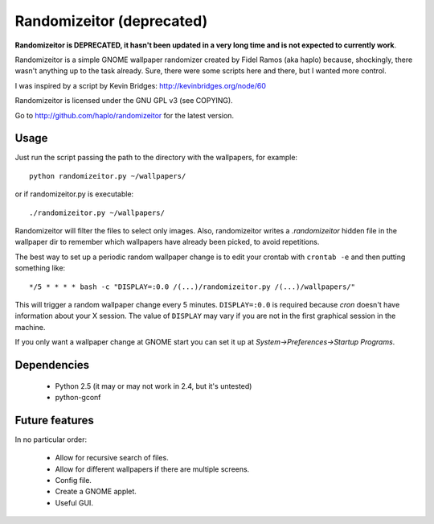 Randomizeitor (deprecated)
==========================

**Randomizeitor is DEPRECATED, it hasn't been updated in a very long time and is not expected to currently work**.

Randomizeitor is a simple GNOME wallpaper randomizer created by Fidel Ramos (aka
haplo) because, shockingly, there wasn't anything up to the task already. Sure,
there were some scripts here and there, but I wanted more control.

I was inspired by a script by Kevin Bridges: http://kevinbridges.org/node/60

Randomizeitor is licensed under the GNU GPL v3 (see COPYING).

Go to http://github.com/haplo/randomizeitor for the latest version.

Usage
-----

Just run the script passing the path to the directory with the wallpapers,
for example::

  python randomizeitor.py ~/wallpapers/

or if randomizeitor.py is executable::

  ./randomizeitor.py ~/wallpapers/

Randomizeitor will filter the files to select only images. Also, randomizeitor
writes a *.randomizeitor* hidden file in the wallpaper dir to remember which
wallpapers have already been picked, to avoid repetitions.

The best way to set up a periodic random wallpaper change is to edit your
crontab with ``crontab -e`` and then putting something like::

  */5 * * * * bash -c "DISPLAY=:0.0 /(...)/randomizeitor.py /(...)/wallpapers/"

This will trigger a random wallpaper change every 5 minutes. ``DISPLAY=:0.0`` is
required because *cron* doesn't have information about your X session. The value
of ``DISPLAY`` may vary if you are not in the first graphical session in the
machine.

If you only want a wallpaper change at GNOME start you can set it up at
*System->Preferences->Startup Programs*.

Dependencies
------------

 * Python 2.5 (it may or may not work in 2.4, but it's untested)
 * python-gconf

Future features
---------------

In no particular order:

 * Allow for recursive search of files.
 * Allow for different wallpapers if there are multiple screens.
 * Config file.
 * Create a GNOME applet.
 * Useful GUI.
